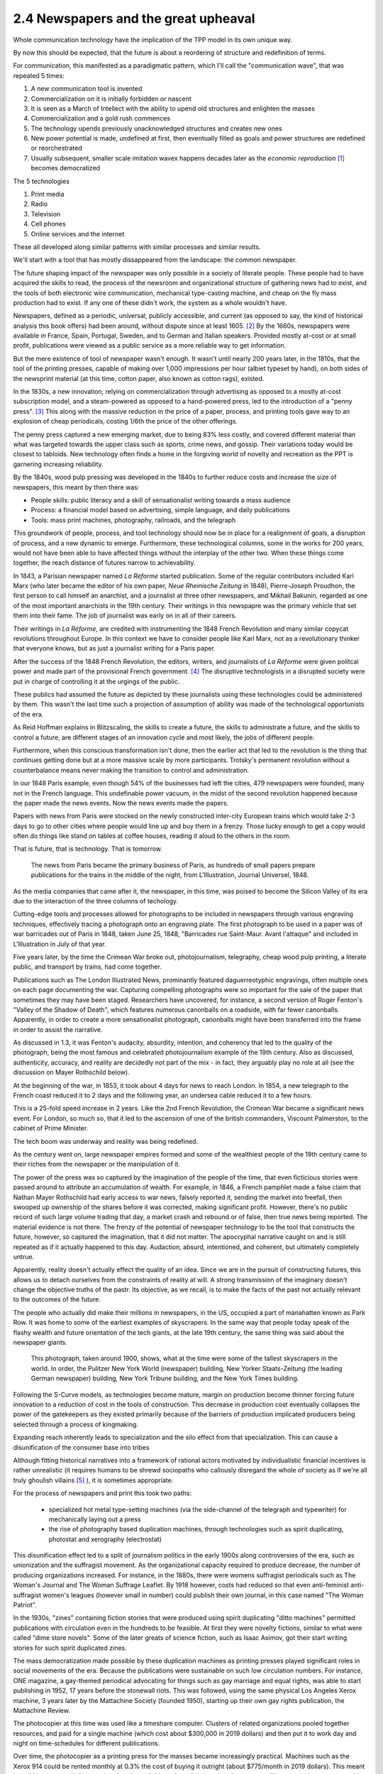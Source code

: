 2.4 Newspapers and the great upheaval
-----------------------------------
Whole communication technology have the implication of the TPP model in its own unique way.

By now this should be expected, that the future is about a reordering of structure and redefinition of terms.

For communication, this manifested as a paradigmatic pattern, which I'll call the "communication wave", that was repeated 5 times:

1. A new communication tool is invented
2. Commercialization on it is initially forbidden or nascent
3. It is seen as a March of Intellect with the ability to upend old structures and enlighten the masses
4. Commercialization and a gold rush commences
5. The technology upends previously unacknowledged structures and creates new ones
6. New power potential is made, undefined at first, then eventually filled as goals and power structures are redefined or reorchestrated
7. Usually subsequent, smaller scale imitation wavex happens decades later as the *economic reproduction* [#]_ becomes democratized

The 5 technologies

1. Print media
2. Radio
3. Television
4. Cell phones
5. Online services and the internet

These all developed along similar patterns with similar processes and similar results.

We'll start with a tool that has mostly dissappeared from the landscape: the common newspaper.

The future shaping impact of the newspaper was only possible in a society of literate people. These people had to have acquired the skills to read, the process of the newsroom and organizational structure of gathering news had to exist, and the tools of both electronic wire communication, mechanical type-casting machine, and cheap on the fly mass production had to exist. If any one of these didn't work, the system as a whole wouldn't have.

Newspapers, defined as a periodic, universal, publicly accessible, and current (as opposed to say, the kind of historical analysis this book offers) had been around, without dispute since at least 1605. [#]_ By the 1660s, newspapers were available in France, Spain, Portugal, Sweden, and to German and Italian speakers. Provided mostly at-cost or at small profit, publications were viewed as a public service as a more reliable way to get information.

But the mere existence of tool of newspaper wasn't enough. It wasn't until nearly 200 years later, in the 1810s, that the tool of the printing presses, capable of making over 1,000 impressions per hour (albiet typeset by hand), on both sides of the newsprint material (at this time, cotton paper, also known as cotton rags), existed.

In the 1830s, a new innovation, relying on commercialization through advertising as opposed to a mostly at-cost subscription model, and a steam-powered as opposed to a hand-powered press, led to the introduction of a "penny press". [#]_  This along with the massive reduction in the price of a paper, process, and printing tools gave way to an explosion of cheap periodicals, costing 1/6th the price of the other offerings.

The penny press captured a new emerging market, due to being 83% less costly, and covered different material than what was targeted towards the upper class such as sports, crime news, and gossip. Their variations today would be closest to tabloids. New technology often finds a home in the forgiving world of novelty and recreation as the PPT is garnering increasing reliability. 

By the 1840s, wood pulp pressing was developed in the 1840s to further reduce costs and increase the size of newspapers, this meant by then there was:

- People skills: public literacy and a skill of sensationalist writing towards a mass audience 
- Process: a financial model based on advertising, simple language, and daily publications
- Tools: mass print machines, photography, railroads, and the telegraph

This groundwork of people, process, and tool technology should now be in place for a realignment of goals, a disruption of process, and a new dynamic to emerge. Furthermore, these technological columns, some in the works for 200 years, would not have been able to have affected things without the interplay of the other two.  When these things come together, the reach distance of futures narrow to achievability.

In 1843, a Parisian newspaper named *La Réforme* started publication. Some of the regular contributors included Karl Marx (who later became the editor of his own paper, *Neue Rheinische Zeitung* in 1848), Pierre-Joseph Proudhon, the first person to call himself an anarchist, and a journalist at three other newspapers, and Mikhail Bakunin, regarded as one of the most important anarchists in the 19th century.  Their writings in this newspapre was the primary vehicle that set them into their fame. The job of journalist was early on in all of their careers.

Their writings in *La Réforme*, are credited with instrumenting the 1848 French Revolution and many similar copycat revolutions throughout Europe. In this context we have to consider people like Karl Marx, not as a revolutionary thinker that everyone knows, but as just a journalist writing for a Paris paper.

After the success of the 1848 French Revolution, the editors, writers, and journalists of *La Réforme* were given politcal power and made part of the provisional French government. [#]_ The disruptive technologists in a disrupted society were put in charge of controlling it at the urgings of the public. 

These publics had assumed the future as depicted by these journalists using these technologies could be administered by them.  This wasn't the last time such a projection of assumption of ability was made of the technological opportunists of the era. 

As Reid Hoffman explains in Blitzscaling, the skills to create a future, the skills to administrate a future, and the skills to control a future, are different stages of an innovation cycle and most likely, the jobs of different people.

Furthermore, when this conscious transformation isn't done, then the earlier act that led to the revolution is the thing that continues getting done but at a more massive scale by more participants. Trotsky's permanent revolution without a counterbalance means never making the transition to control and administration.

In our 1848 Paris example, even though 54% of the businesses had left the cities, 479 newspapers were founded, many not in the French language.  This undefinable power vacuum, in the midst of the second revolution happened because the paper made the news events. Now the news events made the papers.

Papers with news from Paris were stocked on the newly constructed inter-city European trains which would take 2-3 days to go to other cities where people would line up and buy them in a frenzy. Those lucky enough to get a copy would often do things like stand on tables at coffee houses, reading it aloud to the others in the room.

That is future, that is technology. That is tomorrow.

.. figure:: /assets/newspaper_market.jpg
   :alt: Newspaper market

   The news from Paris became the primary business of Paris, as hundreds of small papers prepare publications for the trains in the middle of the night, from L'Illustration, Journal Universel, 1848.

As the media companies that came after it, the newspaper, in this time, was poised to become the Silicon Valley of its era due to the interaction of the three columns of techology.

Cutting-edge tools and processes allowed for photographs to be included in newspapers through various engraving techniques, effectively tracing a photograph onto an engraving plate.  The first photograph to be used in a paper was of war barricades out of Paris in 1848, taken June 25, 1848, "Barricades rue Saint-Maur. Avant l'attaque" and included in L'Illustration in July of that year.

Five years later, by the time the Crimean War broke out, photojournalism, telegraphy, cheap wood pulp printing, a literate public, and transport by trains, had come together.

Publications such as The London Illustrated News, prominantly featured daguerreotyphic engravings, often multiple ones on each page documenting the war. Capturing compelling photographs were so important for the sale of the paper that sometimes they may have been staged. Researchers have uncovered, for instance, a second version of Roger Fenton's "Valley of the Shadow of Death", which features numerous canonballs on a roadside, with far fewer canonballs.  Apparently, in order to create a more sensationalist photograph, canonballs might have been transferred into the frame in order to assist the narrative.

As discussed in 1.3, it was Fenton's audacity, absurdity, intention, and coherency that led to the quality of the photograph, being the most famous and celebrated photojournalism example of the 19th century. Also as discussed, authenticity, accuracy, and reality are decidedly not part of the mix - in fact, they arguably play no role at all (see the discussion on Mayer Rothschild below).

At the beginning of the war, in 1853, it took about 4 days for news to reach London. In 1854, a new telegraph to the French coast reduced it to 2 days and the following year, an undersea cable reduced it to a few hours.  

This is a 25-fold speed increase in 2 years. Like the 2nd French Revolution, the Crimean War became a significant news event.  For London, so much so, that it led to the ascension of one of the british commanders, Viscount Palmerston, to the cabinet of Prime Minister.

The tech boom was underway and reality was being redefined.

As the century went on, large newspaper empires formed and some of the wealthiest people of the 19th century came to their riches from the newspaper or the manipulation of it.

The power of the press was so captured by the imagination of the people of the time, that even ficticious stories were passed around to attribute an accumulation of wealth.  For example, in 1846, a French pamphlet made a false claim that Nathan Mayer Rothschild had early access to war news, falsely reported it, sending the market into freefall, then swooped up ownership of the shares before it was corrected, making significant profit.  However, there's no public record of such large volume trading that day, a market crash and rebound or of false, then true news being reported.  The material evidence is not there.  The frenzy of the potential of newspaper technology to be the tool that constructs the future, however, so captured the imagination, that it did not matter.  The apocryphal narrative caught on and is still repeated as if it actually happened to this day.  Audaction, absurd, intentioned, and coherent, but ultimately completely untrue.  

Apparently, reality doesn't actually effect the quality of an idea. Since we are in the pursuit of constructing futures, this allows us to detach ourselves from the constraints of reality at will. A strong transmission of the imaginary doesn't change the objective truths of the pastr. Its objective, as we recall, is to make the facts of the past not actually relevant to the outcomes of the future.

The people who actually did make their millions in newspapers, in the US, occupied a part of manahatten known as Park Row.
It was home to some of the earliest examples of skyscrapers. In the same way that people today speak of the flashy wealth and future orientation of the tech giants, at the late 19th century, the same thing was said about the newspaper giants.

.. figure:: /assets/park_row.jpg
   :alt: Park Row

   This photograph, taken around 1900, shows, what at the time were some of the tallest skyscrapers in the world. In order, the Pulitzer New York World (newspaper) building, New Yorker Staats-Zeitung (the leading German newspaper) building, New York Tribune building, and the New York Times building.

Following the S-Curve models, as technologies become mature, margin on production become thinner forcing future innovation to a reduction of cost in the tools of construction.  This decrease in production cost eventually collapses the power of the gatekeepers as they existed primarily because of the barriers of production implicated producers being selected through a process of kingmaking.

Expanding reach inherently leads to specialization and the silo effect from that specialization. This can cause a disunification of the consumer base into tribes

Although fitting historical narratives into a framework of rational actors motivated by individualistic financial incentives is rather unrealistic (it requires humans to be shrewd sociopaths who callously disregard the whole of society as if we're all truly ghoulish villains [#]_ ), it is sometimes appropriate.

For the process of newspapers and print this took two paths: 

  * specialized hot metal type-setting machines (via the side-channel of the telegraph and typewriter) for mechanically laying out a press 

  * the rise of photography based duplication machines, through technologies such as spirit duplicating, photostat and xerography (electrostat)

This disunification effect led to a split of journalism politics in the early 1900s along controversies of the era, such as unionization and the suffragist movement. As the organizational capacity required to produce decrease, the number of producing organizations increased. For instance, in the 1880s, there were womens suffragist periodicals such as The Woman's Journal and The Woman Suffrage Leaflet. By 1918 however, costs had reduced so that even anti-feminist anti-suffragist women's leagues (however small in number) could publish their own journal, in this case named "The Woman Patriot".

In the 1930s, "zines" containing fiction stories that were produced using spirit duplicating "ditto machines" permitted publications with circulation even in the hundreds to be feasible. At first they were novelty fictions, similar to what were called "dime store novels". Some of the later greats of science fiction, such as Isaac Asimov, got their start writing stories for such spirit duplicated zines.

The mass democratization made possible by these duplication machines as printing presses played significant roles in social movements of the era.  Because the publications were sustainable on such low circulation numbers. For instance, ONE magazine, a gay-themed periodical advocating for things such as gay marriage and equal rights, was able to start publishing in 1952, 17 years before the stonewall riots. This was followed, using the same physical Los Angeles Xerox machine, 3 years later by the Mattachine Society (founded 1950), starting up their own gay rights publication, the Mattachine Review.  

The photocopier at this time was used like a timeshare computer.  Clusters of related organizations pooled together resources, and paid for a single machine (which cost about $300,000 in 2019 dollars) and then put it to work day and night on time-schedules for different publications.

Over time, the photocopier as a printing press for the masses became increasingly practical. Machines such as the Xerox 914 could be rented monthly at 0.3% the cost of buying it outright (about $775/month in 2019 dollars). This meant it could be commercially rented and made available to the public in a timeshare system (like a copy shop or one machine responsible for multiple publications).

In the same way that La Reforme in the 1840s led to the 2nd French Revolution, and the smaller suffragist publications led to the passage of the 19th amendment in 1920, the increasing number of black-owned zines made geographically diluted civil rights organization possible and gave rise to a collective identity for other marginalized minority communities.

By the 1980s, this process was seen as so central that NGOs sent Xerox machines to groups doing 3rd world liberation struggles in various countries. In the 1980s the Open Society sent machines to the Eastern Block of the Soviet Empire to undermine the Moscow hegemony.

This is how revolution happened. This is how technology happens and this is what future is.  But we have more ways of communicating then words on a page.

.. [#] Economic reproduction is a technical term from Marxist Economics covering the entire product lifecycle of production, distribution, circulation, and consumption. A democratization of this structure means that any party can participate at any step unencumbered by restricted access due to things such as price and access barriers. Also see Tableau économique from Quesnay for materialist examples.
.. [#] J Weber, "Strassburg, 1605: The origins of the newspaper in Europe". German History 24#3 (2006) pp: 387-412.
.. [#] B Kovarik, "Revolutions in Communication: Media History from Gutenberg to the Digital Age" 
.. [#] "The June Revolution" in Collected Works of Karl Marx and Frederick Engels: Volume 7, p. 160.
.. [#] There's many things that makes humans human. The most striking however, is we are the most social, least individualistic species to ever exist. We are the only one with things such as institutions and complex languages. Everything we do is drenched with socializing and collectivizing. When we eat, for instance, we use recipes, communicated methods of food preparations. The food we eat is not individually captured by us but came through massively collaborated collective acts. Every inch of being human is about interaction and extrinsic values, not individual gain. The notion that we are all truly greedy individuals is in direct conflict with the very essence of what makes humans human.
